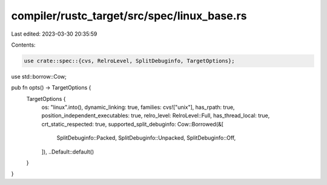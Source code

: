 compiler/rustc_target/src/spec/linux_base.rs
============================================

Last edited: 2023-03-30 20:35:59

Contents:

.. code-block:: rs

    use crate::spec::{cvs, RelroLevel, SplitDebuginfo, TargetOptions};
use std::borrow::Cow;

pub fn opts() -> TargetOptions {
    TargetOptions {
        os: "linux".into(),
        dynamic_linking: true,
        families: cvs!["unix"],
        has_rpath: true,
        position_independent_executables: true,
        relro_level: RelroLevel::Full,
        has_thread_local: true,
        crt_static_respected: true,
        supported_split_debuginfo: Cow::Borrowed(&[
            SplitDebuginfo::Packed,
            SplitDebuginfo::Unpacked,
            SplitDebuginfo::Off,
        ]),
        ..Default::default()
    }
}


